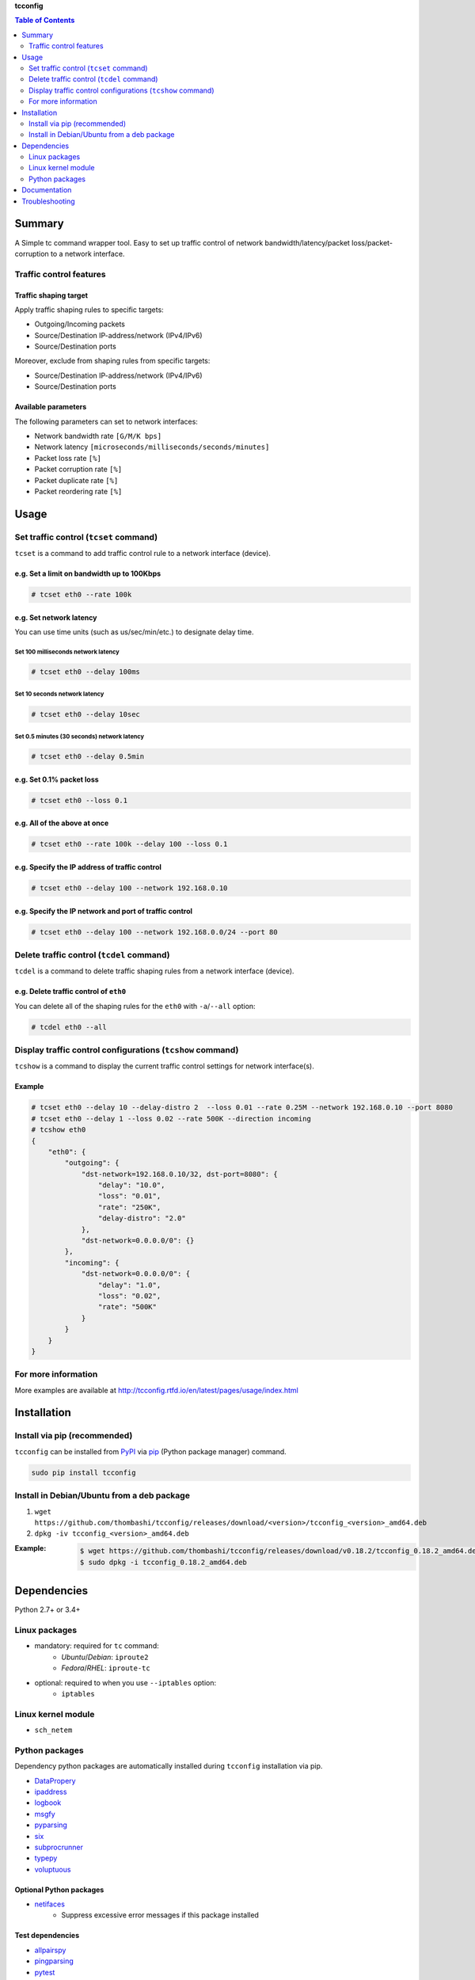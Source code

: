 **tcconfig**

.. contents:: Table of Contents
   :depth: 2

Summary
=========
A Simple tc command wrapper tool. Easy to set up traffic control of network bandwidth/latency/packet loss/packet-corruption to a network interface.

.. image:: https://badge.fury.io/py/tcconfig.svg
    :target: https://badge.fury.io/py/tcconfig

.. image:: https://img.shields.io/pypi/pyversions/tcconfig.svg
   :target: https://pypi.python.org/pypi/tcconfig

.. image:: https://travis-ci.org/thombashi/tcconfig.svg?branch=master
   :target: https://travis-ci.org/thombashi/tcconfig
   :alt: Linux CI test status

.. image:: https://img.shields.io/github/stars/thombashi/tcconfig.svg?style=social&label=Star
   :target: https://github.com/thombashi/tcconfig
   :alt: GitHub repository

Traffic control features
------------------------

Traffic shaping target
^^^^^^^^^^^^^^^^^^^^^^^^^^^^^^^^^^^^^^^^^^^
Apply traffic shaping rules to specific targets:

- Outgoing/Incoming packets
- Source/Destination IP-address/network (IPv4/IPv6)
- Source/Destination ports

Moreover, exclude from shaping rules from specific targets:

- Source/Destination IP-address/network (IPv4/IPv6)
- Source/Destination ports

Available parameters
^^^^^^^^^^^^^^^^^^^^^^^^^^^^^^^^^^^^^^^^^^^
The following parameters can set to network interfaces:

- Network bandwidth rate ``[G/M/K bps]``
- Network latency ``[microseconds/milliseconds/seconds/minutes]``
- Packet loss rate ``[%]``
- Packet corruption rate ``[%]``
- Packet duplicate rate ``[%]``
- Packet reordering rate  ``[%]``

.. image:: docs/gif/tcset_example.gif

Usage
=======
Set traffic control (``tcset`` command)
-----------------------------------------
``tcset`` is a command to add traffic control rule to a network interface (device).

e.g. Set a limit on bandwidth up to 100Kbps
^^^^^^^^^^^^^^^^^^^^^^^^^^^^^^^^^^^^^^^^^^^
.. code-block:: console

    # tcset eth0 --rate 100k

e.g. Set network latency
^^^^^^^^^^^^^^^^^^^^^^^^^^^^^^
You can use time units (such as us/sec/min/etc.) to designate delay time.

Set 100 milliseconds network latency
'''''''''''''''''''''''''''''''''''''''''''''''''''
.. code-block:: console

    # tcset eth0 --delay 100ms


Set 10 seconds network latency
'''''''''''''''''''''''''''''''''''''''''''''''''''
.. code-block:: console

    # tcset eth0 --delay 10sec

Set 0.5 minutes (30 seconds) network latency
'''''''''''''''''''''''''''''''''''''''''''''''''''
.. code-block:: console

    # tcset eth0 --delay 0.5min

e.g. Set 0.1% packet loss
^^^^^^^^^^^^^^^^^^^^^^^^^
.. code-block:: console

    # tcset eth0 --loss 0.1

e.g. All of the above at once
^^^^^^^^^^^^^^^^^^^^^^^^^^^^^
.. code-block:: console

    # tcset eth0 --rate 100k --delay 100 --loss 0.1

e.g. Specify the IP address of traffic control
^^^^^^^^^^^^^^^^^^^^^^^^^^^^^^^^^^^^^^^^^^^^^^
.. code-block:: console

    # tcset eth0 --delay 100 --network 192.168.0.10

e.g. Specify the IP network and port of traffic control
^^^^^^^^^^^^^^^^^^^^^^^^^^^^^^^^^^^^^^^^^^^^^^^^^^^^^^^
.. code-block:: console

    # tcset eth0 --delay 100 --network 192.168.0.0/24 --port 80

Delete traffic control (``tcdel`` command)
------------------------------------------
``tcdel`` is a command to delete traffic shaping rules from a network interface (device).

e.g. Delete traffic control of ``eth0``
^^^^^^^^^^^^^^^^^^^^^^^^^^^^^^^^^^^^^^^^^^^
You can delete all of the shaping rules for the ``eth0`` with ``-a``/``--all`` option:

.. code-block:: console

    # tcdel eth0 --all

Display traffic control configurations (``tcshow`` command)
-----------------------------------------------------------
``tcshow`` is a command to display the current traffic control settings for network interface(s).

Example
^^^^^^^^^^^^^^^^^^^^^^^^^^^^^^^^^^^^^^^^^^^

.. code-block:: console

    # tcset eth0 --delay 10 --delay-distro 2  --loss 0.01 --rate 0.25M --network 192.168.0.10 --port 8080
    # tcset eth0 --delay 1 --loss 0.02 --rate 500K --direction incoming
    # tcshow eth0
    {
        "eth0": {
            "outgoing": {
                "dst-network=192.168.0.10/32, dst-port=8080": {
                    "delay": "10.0",
                    "loss": "0.01",
                    "rate": "250K",
                    "delay-distro": "2.0"
                },
                "dst-network=0.0.0.0/0": {}
            },
            "incoming": {
                "dst-network=0.0.0.0/0": {
                    "delay": "1.0",
                    "loss": "0.02",
                    "rate": "500K"
                }
            }
        }
    }

For more information
----------------------
More examples are available at 
http://tcconfig.rtfd.io/en/latest/pages/usage/index.html



Installation
============
Install via pip (recommended)
------------------------------
``tcconfig`` can be installed from `PyPI <https://pypi.python.org/pypi>`__ via
`pip <https://pip.pypa.io/en/stable/installing/>`__ (Python package manager) command.

.. code:: console

    sudo pip install tcconfig


Install in Debian/Ubuntu from a deb package
--------------------------------------------
#. ``wget https://github.com/thombashi/tcconfig/releases/download/<version>/tcconfig_<version>_amd64.deb``
#. ``dpkg -iv tcconfig_<version>_amd64.deb``

:Example:
    .. code:: console

        $ wget https://github.com/thombashi/tcconfig/releases/download/v0.18.2/tcconfig_0.18.2_amd64.deb
        $ sudo dpkg -i tcconfig_0.18.2_amd64.deb


Dependencies
============
Python 2.7+ or 3.4+

Linux packages
--------------
- mandatory: required for ``tc`` command:
    - `Ubuntu`/`Debian`: ``iproute2``
    - `Fedora`/`RHEL`: ``iproute-tc``
- optional: required to when you use ``--iptables`` option:
    - ``iptables``

Linux kernel module
----------------------------
- ``sch_netem``

Python packages
---------------
Dependency python packages are automatically installed during
``tcconfig`` installation via pip.

- `DataPropery <https://github.com/thombashi/DataProperty>`__
- `ipaddress <https://pypi.python.org/pypi/ipaddress>`__
- `logbook <http://logbook.readthedocs.io/en/stable/>`__
- `msgfy <https://github.com/thombashi/msgfy>`__
- `pyparsing <https://pyparsing.wikispaces.com/>`__
- `six <https://pypi.python.org/pypi/six/>`__
- `subprocrunner <https://github.com/thombashi/subprocrunner>`__
- `typepy <https://github.com/thombashi/typepy>`__
- `voluptuous <https://github.com/alecthomas/voluptuous>`__

Optional Python packages
^^^^^^^^^^^^^^^^^^^^^^^^^^^^^^^^^^^^^^^^^^^
- `netifaces <https://github.com/al45tair/netifaces>`__
    - Suppress excessive error messages if this package installed

Test dependencies
^^^^^^^^^^^^^^^^^^^^^^^^^^^^^^^^^^^^^^^^^^^
- `allpairspy <https://github.com/thombashi/allpairspy>`__
- `pingparsing <https://github.com/thombashi/pingparsing>`__
- `pytest <http://pytest.org/latest/>`__
- `pytest-runner <https://pypi.python.org/pypi/pytest-runner>`__
- `tox <https://testrun.org/tox/latest/>`__

Documentation
===============
http://tcconfig.rtfd.io/

Troubleshooting
=================
http://tcconfig.readthedocs.io/en/latest/pages/troubleshooting.html

